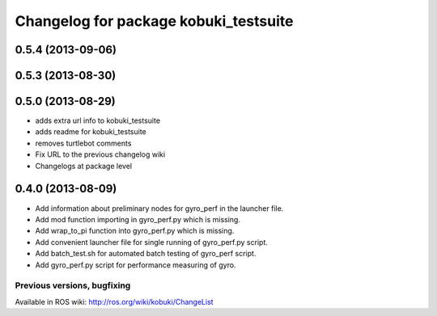 ^^^^^^^^^^^^^^^^^^^^^^^^^^^^^^^^^^^^^^
Changelog for package kobuki_testsuite
^^^^^^^^^^^^^^^^^^^^^^^^^^^^^^^^^^^^^^

0.5.4 (2013-09-06)
------------------

0.5.3 (2013-08-30)
------------------

0.5.0 (2013-08-29)
------------------
* adds extra url info to kobuki_testsuite
* adds readme for kobuki_testsuite
* removes turtlebot comments
* Fix URL to the previous changelog wiki
* Changelogs at package level

0.4.0 (2013-08-09)
------------------
* Add information about preliminary nodes for gyro_perf in the launcher file.
* Add mod function importing in gyro_perf.py which is missing.
* Add wrap_to_pi function into gyro_perf.py which is missing.
* Add convenient launcher file for single running of gyro_perf.py script.
* Add batch_test.sh for automated batch testing of gyro_perf script.
* Add gyro_perf.py script for performance measuring of gyro.


Previous versions, bugfixing
============================

Available in ROS wiki: http://ros.org/wiki/kobuki/ChangeList

